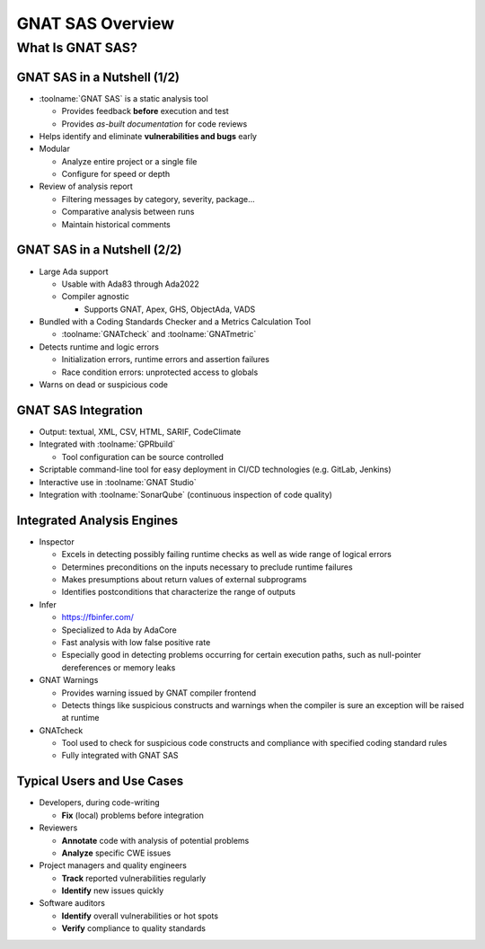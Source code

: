 *******************
GNAT SAS Overview
*******************

.. container:: PRELUDE BEGIN

.. container:: PRELUDE ROLES

.. role:: ada(code)
    :language: Ada

.. role:: C(code)
    :language: C

.. role:: cpp(code)
    :language: C++

.. container:: PRELUDE SYMBOLS

.. |rightarrow| replace:: :math:`\rightarrow`
.. |forall| replace:: :math:`\forall`
.. |exists| replace:: :math:`\exists`
.. |equivalent| replace:: :math:`\iff`
.. |le| replace:: :math:`\le`
.. |ge| replace:: :math:`\ge`
.. |lt| replace:: :math:`<`
.. |gt| replace:: :math:`>`
.. |checkmark| replace:: :math:`\checkmark`

.. container:: PRELUDE REQUIRES

.. container:: PRELUDE PROVIDES

.. container:: PRELUDE END

===================
What Is GNAT SAS?
===================

..
    Coding language

.. role:: ada(code)
    :language: Ada

.. role:: C(code)
    :language: C

.. role:: cpp(code)
    :language: C++

..
    Math symbols

.. |rightarrow| replace:: :math:`\rightarrow`
.. |forall| replace:: :math:`\forall`
.. |exists| replace:: :math:`\exists`
.. |equivalent| replace:: :math:`\iff`
.. |le| replace:: :math:`\le`
.. |ge| replace:: :math:`\ge`
.. |lt| replace:: :math:`<`
.. |gt| replace:: :math:`>`

..
    Miscellaneous symbols

.. |checkmark| replace:: :math:`\checkmark`

------------------------------
GNAT SAS in a Nutshell (1/2)
------------------------------

+ :toolname:`GNAT SAS` is a static analysis tool

  + Provides feedback **before** execution and test
  + Provides *as-built documentation* for code reviews

+ Helps identify and eliminate **vulnerabilities and bugs** early
+ Modular

  + Analyze entire project or a single file
  + Configure for speed or depth

+ Review of analysis report

  + Filtering messages by category, severity, package...
  + Comparative analysis between runs
  + Maintain historical comments

------------------------------
GNAT SAS in a Nutshell (2/2)
------------------------------

+ Large Ada support

  + Usable with Ada83 through Ada2022
  + Compiler agnostic

    + Supports GNAT, Apex, GHS, ObjectAda, VADS

+ Bundled with a Coding Standards Checker and a Metrics Calculation Tool

  + :toolname:`GNATcheck` and :toolname:`GNATmetric`

+ Detects runtime and logic errors

  + Initialization errors, runtime errors and assertion failures
  + Race condition errors: unprotected access to globals

+ Warns on dead or suspicious code

----------------------
GNAT SAS Integration
----------------------

+ Output: textual, XML, CSV, HTML, SARIF, CodeClimate
+ Integrated with :toolname:`GPRbuild`
  
  - Tool configuration can be source controlled

+ Scriptable command-line tool for easy deployment in CI/CD technologies (e.g. GitLab, Jenkins)
+ Interactive use in :toolname:`GNAT Studio`
+ Integration with :toolname:`SonarQube` (continuous inspection of code quality)

-----------------------------
Integrated Analysis Engines
-----------------------------

+ Inspector

  + Excels in detecting possibly failing runtime checks as well as wide range of logical errors
  + Determines preconditions on the inputs necessary to preclude runtime failures
  + Makes presumptions about return values of external subprograms
  + Identifies postconditions that characterize the range of outputs

+ Infer

  + https://fbinfer.com/
  + Specialized to Ada by AdaCore
  + Fast analysis with low false positive rate
  + Especially good in detecting problems occurring for certain execution paths, such as null-pointer dereferences or memory leaks

+ GNAT Warnings

  + Provides warning issued by GNAT compiler frontend
  + Detects things like suspicious constructs and warnings when the compiler is sure an exception will be raised at runtime

+ GNATcheck

  + Tool used to check for suspicious code constructs and compliance with specified coding standard rules
  + Fully integrated with GNAT SAS

-----------------------------
Typical Users and Use Cases
-----------------------------

+ Developers, during code-writing

  + **Fix** (local) problems before integration

+ Reviewers

  + **Annotate** code with analysis of potential problems
  + **Analyze** specific CWE issues

+ Project managers and quality engineers

  + **Track** reported vulnerabilities regularly
  + **Identify** new issues quickly

+ Software auditors

  + **Identify** overall vulnerabilities or hot spots
  + **Verify** compliance to quality standards
